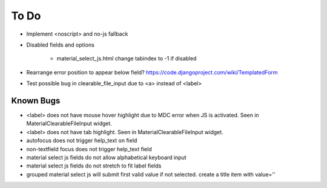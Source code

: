 =====
To Do
=====

* Implement <noscript> and no-js fallback

* Disabled fields and options

    * material_select_js.html change tabindex to -1 if disabled

* Rearrange error position to appear below field? https://code.djangoproject.com/wiki/TemplatedForm

* Test possible bug in clearable_file_input due to <a> instead of <label>


Known Bugs
----------
* <label> does not have mouse hover highlight due to MDC error when JS is activated. Seen in MaterialClearableFileInput widget.

* <label> does not have tab highlight. Seen in MaterialClearableFileInput widget.

* autofocus does not trigger help_text on field

* non-textfield focus does not trigger help_text field

* material select js fields do not allow alphabetical keyboard input

* material select js fields do not stretch to fit label fields

* grouped material select js will submit first valid value if not selected. create a title item with value=''
